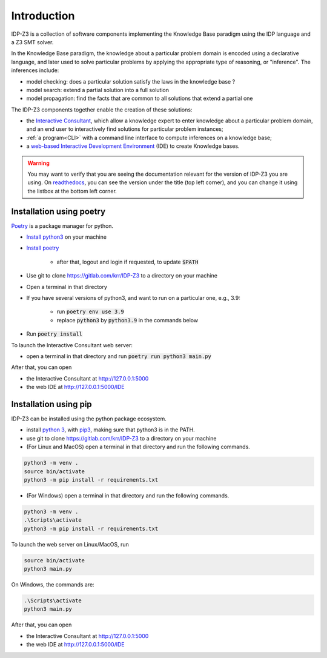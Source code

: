 
Introduction
============

IDP-Z3 is a collection of software components implementing the Knowledge Base paradigm using the IDP language and a Z3 SMT solver.

In the Knowledge Base paradigm, the knowledge about a particular problem domain is encoded using a declarative language, and later used to solve particular problems by applying the appropriate type of reasoning, or "inference".
The inferences include:

* model checking: does a particular solution satisfy the laws in the knowledge base ?
* model search: extend a partial solution into a full solution
* model propagation: find the facts that are common to all solutions that extend a partial one

The IDP-Z3 components together enable the creation of these solutions:

.. _Consultant:
.. index:: Interactive Consultant

* the `Interactive Consultant <https://interactive-consultant.ew.r.appspot.com/>`_, which allow a knowledge expert to enter knowledge about a particular problem domain, and an end user to interactively find solutions for particular problem instances;
* :ref:`a program<CLI>` with a command line interface to compute inferences on a knowledge base;
* a `web-based Interactive Development Environment <https://interactive-consultant.ew.r.appspot.com/IDE>`_ (IDE) to create Knowledge bases.

.. warning::
   You may want to verify that you are seeing the documentation relevant for the version of IDP-Z3 you are using.
   On `readthedocs <https://docs.idp-z3.be/>`_, you can see the version under the title (top left corner), and you can change it using the listbox at the bottom left corner.


.. _Installation:
.. index:: Installation

Installation using poetry
-------------------------

`Poetry <https://python-poetry.org/>`_ is a package manager for python.

* `Install python3 <https://www.python.org/downloads/>`_ on your machine
* `Install poetry <https://python-poetry.org/docs/#installation>`_

    * after that, logout and login if requested, to update :code:`$PATH`
* Use git to clone https://gitlab.com/krr/IDP-Z3 to a directory on your machine
* Open a terminal in that directory
* If you have several versions of python3, and want to run on a particular one, e.g., 3.9:

    * run :code:`poetry env use 3.9`
    * replace :code:`python3` by :code:`python3.9` in the commands below
* Run :code:`poetry install`

To launch the Interactive Consultant web server:

* open a terminal in that directory and run :code:`poetry run python3 main.py`

After that, you can open

* the Interactive Consultant at http://127.0.0.1:5000
* the web IDE at http://127.0.0.1:5000/IDE



Installation using pip
----------------------

IDP-Z3 can be installed using the python package ecosystem.

* install `python 3 <https://www.python.org/downloads/>`_, with `pip3 <https://pip.pypa.io/en/stable/installing/>`_, making sure that python3 is in the PATH.
* use git to clone https://gitlab.com/krr/IDP-Z3 to a directory on your machine
* (For Linux and MacOS) open a terminal in that directory and run the following commands.

.. code::

   python3 -m venv .
   source bin/activate
   python3 -m pip install -r requirements.txt

* (For Windows) open a terminal in that directory and run the following commands.

.. code::

   python3 -m venv .
   .\Scripts\activate
   python3 -m pip install -r requirements.txt

To launch the web server on Linux/MacOS, run

.. code::

   source bin/activate
   python3 main.py

On Windows, the commands are:

.. code::

   .\Scripts\activate
   python3 main.py


After that, you can open

* the Interactive Consultant at http://127.0.0.1:5000
* the web IDE at http://127.0.0.1:5000/IDE